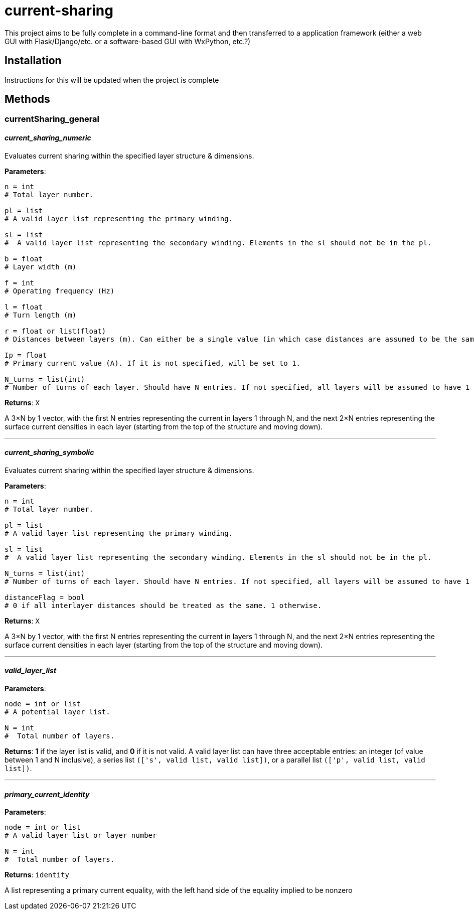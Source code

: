 :score: _
:stem: latexmath
= current-sharing

This project aims to be fully complete in a command-line format and then transferred to a application framework (either a web GUI with Flask/Django/etc. or a software-based GUI with WxPython, etc.?)

== Installation

Instructions for this will be updated when the project is complete 

== Methods

=== currentSharing{score}general



==== _current{score}sharing{score}numeric_
Evaluates current sharing within the specified layer structure & dimensions.

*Parameters*:

[source,python]
----
n = int 
# Total layer number.

pl = list 
# A valid layer list representing the primary winding.

sl = list 
#  A valid layer list representing the secondary winding. Elements in the sl should not be in the pl.

b = float 
# Layer width (m)

f = int 
# Operating frequency (Hz)

l = float
# Turn length (m)

r = float or list(float) 
# Distances between layers (m). Can either be a single value (in which case distances are assumed to be the same) or a list of floats with N-1 entries.

Ip = float 
# Primary current value (A). If it is not specified, will be set to 1.

N_turns = list(int)
# Number of turns of each layer. Should have N entries. If not specified, all layers will be assumed to have 1 layer each.
----

*Returns*:
``X``

A 3×N by 1 vector, with the first N entries representing the current in layers 1 through N, and the next 2×N entries representing the surface current densities in each layer (starting from the top of the structure and moving down).

'''

==== _current{score}sharing{score}symbolic_
Evaluates current sharing within the specified layer structure & dimensions.

*Parameters*:

[source,python]
----
n = int 
# Total layer number.

pl = list 
# A valid layer list representing the primary winding.

sl = list 
#  A valid layer list representing the secondary winding. Elements in the sl should not be in the pl.

N_turns = list(int)
# Number of turns of each layer. Should have N entries. If not specified, all layers will be assumed to have 1 layer each.

distanceFlag = bool
# 0 if all interlayer distances should be treated as the same. 1 otherwise.
----

*Returns*:
``X``

A 3×N by 1 vector, with the first N entries representing the current in layers 1 through N, and the next 2×N entries representing the surface current densities in each layer (starting from the top of the structure and moving down).

'''

==== _valid{score}layer{score}list_

*Parameters*:

[source,python]
----
node = int or list
# A potential layer list.

N = int
#  Total number of layers.
----

*Returns*:
*1* if the layer list is valid, and *0* if it is not valid. A valid layer list can have three acceptable entries: an integer (of value between 1 and N inclusive), a series list ``(['s',  valid list, valid list])``, or a parallel list ``(['p', valid list, valid list])``.

'''

==== _primary{score}current{score}identity_

*Parameters*:

[source,python]
----
node = int or list
# A valid layer list or layer number

N = int
#  Total number of layers.
----

*Returns*:
``identity`` 

A list representing a primary current equality, with the left hand side of the equality implied to be nonzero


